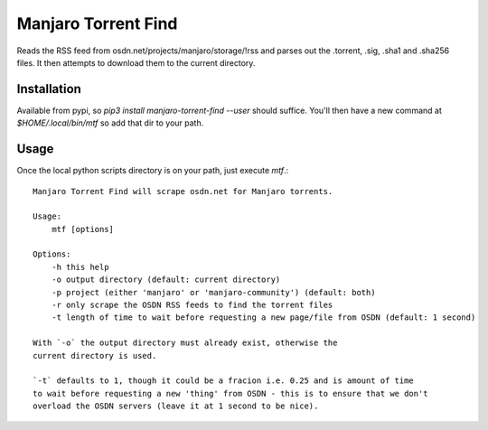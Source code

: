 Manjaro Torrent Find
====================

Reads the RSS feed from osdn.net/projects/manjaro/storage/!rss and parses out the
.torrent, .sig, .sha1 and .sha256 files. It then attempts to download them to the
current directory.

Installation
------------

Available from pypi, so `pip3 install manjaro-torrent-find --user` should suffice.
You'll then have a new command at `$HOME/.local/bin/mtf` so add that dir to your path.

Usage
-----

Once the local python scripts directory is on your path, just execute `mtf`.::

    Manjaro Torrent Find will scrape osdn.net for Manjaro torrents.

    Usage:
        mtf [options]

    Options:
        -h this help
        -o output directory (default: current directory)
        -p project (either 'manjaro' or 'manjaro-community') (default: both)
        -r only scrape the OSDN RSS feeds to find the torrent files
        -t length of time to wait before requesting a new page/file from OSDN (default: 1 second)

    With `-o` the output directory must already exist, otherwise the
    current directory is used.

    `-t` defaults to 1, though it could be a fracion i.e. 0.25 and is amount of time
    to wait before requesting a new 'thing' from OSDN - this is to ensure that we don't
    overload the OSDN servers (leave it at 1 second to be nice).

